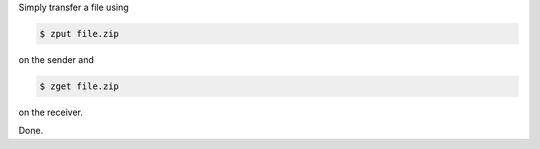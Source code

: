 Simply transfer a file using

.. code:: bash

    $ zput file.zip

on the sender and

.. code:: bash

    $ zget file.zip

on the receiver.

Done.

